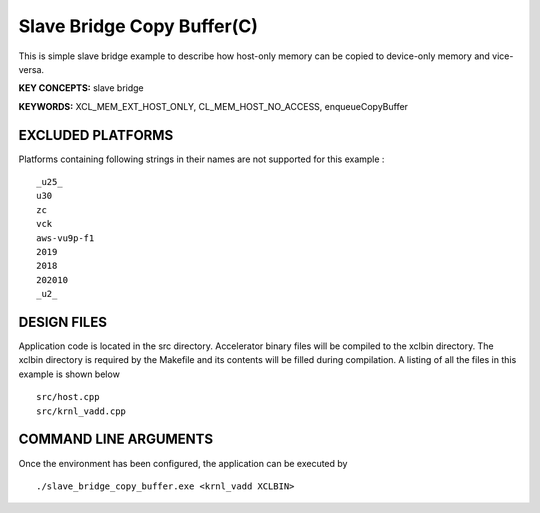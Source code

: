 Slave Bridge Copy Buffer(C)
===========================

This is simple slave bridge example to describe how host-only memory can be copied to device-only memory and vice-versa.

**KEY CONCEPTS:** slave bridge

**KEYWORDS:** XCL_MEM_EXT_HOST_ONLY, CL_MEM_HOST_NO_ACCESS, enqueueCopyBuffer

EXCLUDED PLATFORMS
------------------

Platforms containing following strings in their names are not supported for this example :

::

   _u25_
   u30
   zc
   vck
   aws-vu9p-f1
   2019
   2018
   202010
   _u2_

DESIGN FILES
------------

Application code is located in the src directory. Accelerator binary files will be compiled to the xclbin directory. The xclbin directory is required by the Makefile and its contents will be filled during compilation. A listing of all the files in this example is shown below

::

   src/host.cpp
   src/krnl_vadd.cpp
   
COMMAND LINE ARGUMENTS
----------------------

Once the environment has been configured, the application can be executed by

::

   ./slave_bridge_copy_buffer.exe <krnl_vadd XCLBIN>

